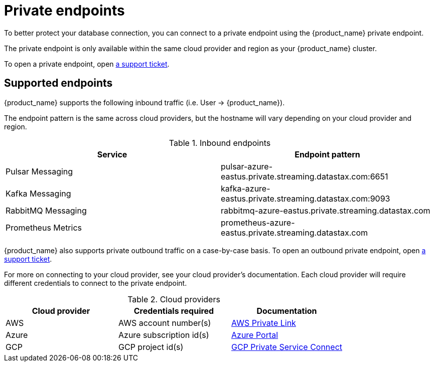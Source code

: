 = Private endpoints

To better protect your database connection, you can connect to a private endpoint using the {product_name} private endpoint.

The private endpoint is only available within the same cloud provider and region as your {product_name} cluster.

To open a private endpoint, open https://support.datastax.com[a support ticket].

== Supported endpoints

{product_name} supports the following inbound traffic (i.e. User → {product_name}).

The endpoint pattern is the same across cloud providers, but the hostname will vary depending on your cloud provider and region.

.Inbound endpoints
[cols=2*,options=header]
|===
|Service
|Endpoint pattern

|Pulsar Messaging
|pulsar-azure-eastus.private.streaming.datastax.com:6651

|Kafka Messaging
|kafka-azure-eastus.private.streaming.datastax.com:9093

|RabbitMQ Messaging
|rabbitmq-azure-eastus.private.streaming.datastax.com

|Prometheus Metrics
|prometheus-azure-eastus.private.streaming.datastax.com
|===

{product_name} also supports private outbound traffic on a case-by-case basis.
To open an outbound private endpoint, open https://support.datastax.com[a support ticket].

For more on connecting to your cloud provider, see your cloud provider's documentation.
Each cloud provider will require different credentials to connect to the private endpoint.

.Cloud providers
[cols=3*,options=header]
|===
|Cloud provider
|Credentials required
|Documentation

|AWS
|AWS account number(s)
|https://docs.aws.amazon.com/vpc/latest/privatelink/endpoint-service.html[AWS Private Link]

|Azure
|Azure subscription id(s)
|https://learn.microsoft.com/en-us/azure/private-link/create-private-endpoint-portal?tabs=dynamic-ip[Azure Portal]

|GCP
|GCP project id(s)
|https://console.cloud.google.com/net-services/psc/[GCP Private Service Connect]

|===

